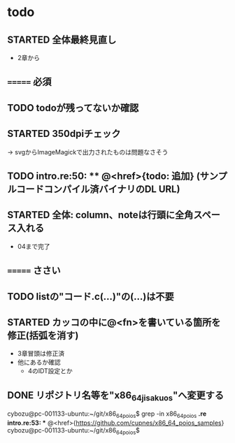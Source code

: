 * todo
** STARTED 全体最終見直し
- 2章から
** ======= 必須
** TODO todoが残ってないか確認
** STARTED 350dpiチェック
-> svgからImageMagickで出力されたものは問題なさそう
** TODO intro.re:50: ** @<href>{todo: 追加} (サンプルコードコンパイル済バイナリのDL URL)

** STARTED 全体: column、noteは行頭に全角スペース入れる
- 04まで完了
** ======= ささい
** TODO listの"コード.c(...)"の(...)は不要
** STARTED カッコの中に@<fn>を書いている箇所を修正(括弧を消す)
- 3章冒頭は修正済
- 他にあるか確認
  - 4のIDT設定とか

** DONE リポジトリ名等を"x86_64_jisaku_os"へ変更する
cybozu@pc-001133-ubuntu:~/git/x86_64_poios$ grep -in x86_64_poios *.re
intro.re:53: ** @<href>{https://github.com/cupnes/x86_64_poios_samples}
cybozu@pc-001133-ubuntu:~/git/x86_64_poios$
